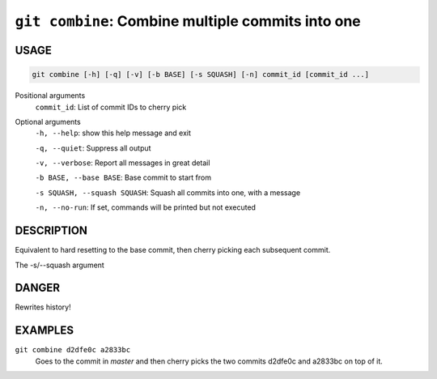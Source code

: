 ``git combine``: Combine multiple commits into one
--------------------------------------------------

USAGE
=====

.. code-block:: bash

    git combine [-h] [-q] [-v] [-b BASE] [-s SQUASH] [-n] commit_id [commit_id ...]

Positional arguments
  ``commit_id``: List of commit IDs to cherry pick

Optional arguments
  ``-h, --help``: show this help message and exit

  ``-q, --quiet``: Suppress all output

  ``-v, --verbose``: Report all messages in great detail

  ``-b BASE, --base BASE``: Base commit to start from

  ``-s SQUASH, --squash SQUASH``: Squash all commits into one, with a message

  ``-n, --no-run``: If set, commands will be printed but not executed

DESCRIPTION
===========

Equivalent to hard resetting to the base commit, then cherry picking
each subsequent commit.

The -s/--squash argument

DANGER
======

Rewrites history!

EXAMPLES
========

``git combine d2dfe0c a2833bc``
  Goes to the commit in `master` and then cherry picks the two commits
  d2dfe0c and a2833bc on top of it.
